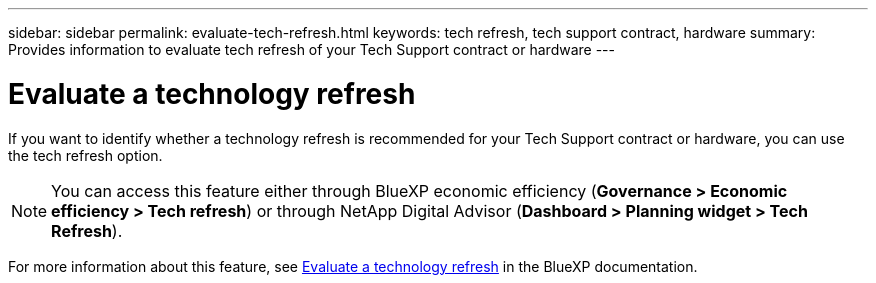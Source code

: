 ---
sidebar: sidebar
permalink: evaluate-tech-refresh.html
keywords: tech refresh, tech support contract, hardware  
summary: Provides information to evaluate tech refresh of your Tech Support contract or hardware
---

= Evaluate a technology refresh
:toclevels: 1
:hardbreaks:
:nofooter:
:icons: font
:linkattrs:
:imagesdir: ./media/

[.lead]
If you want to identify whether a technology refresh is recommended for your Tech Support contract or hardware, you can use the tech refresh option.

NOTE: You can access this feature either through BlueXP economic efficiency (*Governance > Economic efficiency > Tech refresh*) or through NetApp Digital Advisor (*Dashboard > Planning widget > Tech Refresh*).

For more information about this feature, see link:https://docs.netapp.com/us-en/bluexp-economic-efficiency/use/tech-refresh.html[Evaluate a technology refresh] in the BlueXP documentation.




